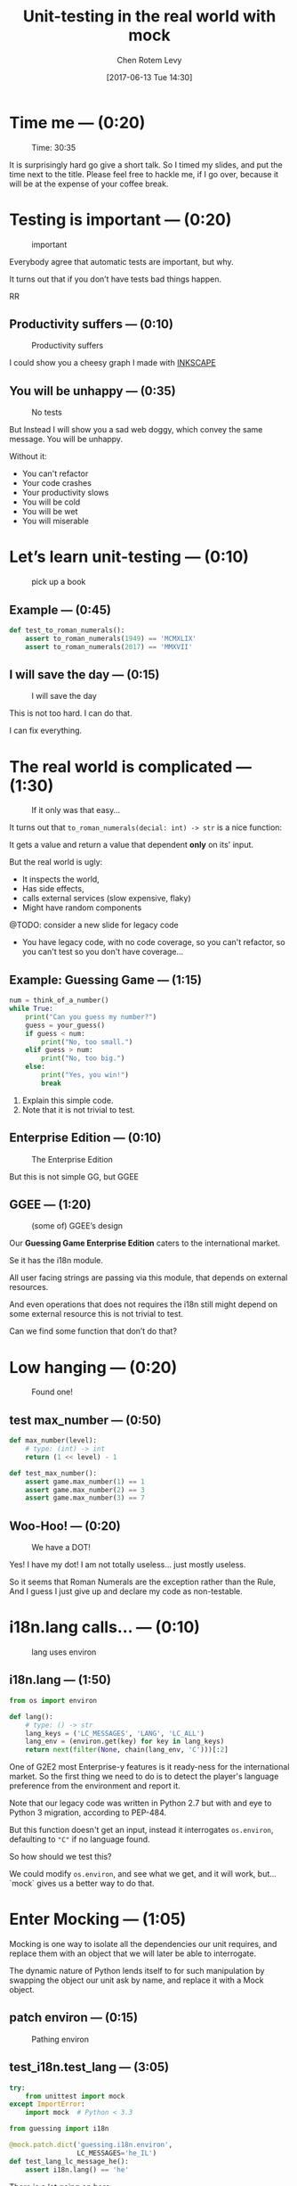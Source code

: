#+TITLE: Unit-testing in the real world with mock
#+AUTHOR: Chen Rotem Levy
#+EMAIL: chen@rotemlevy.name
#+DATE: [2017-06-13 Tue 14:30]
#+OPTIONS: ^:nil num:nil toc:nil
#+REVEAL_ROOT: http://cdn.jsdelivr.net/reveal.js/3.0.0/
#+REVEAL_EXTRA_CSS: ./custom.css
#+REVEAL_MARGIN: 0.2
#+REVEAL_MIN_SCALE: 0.5
#+REVEAL_MAX_SCALE: 2.5

* Time me — (0:20)

#+CREDIT:    https://unsplash.com/photos/p3Pj7jOYvMn (cc-0)
#+ATTR_HTML: :width 75% :height 75%
#+CAPTION:   Time: 30:35
#+NAME:      fig_STOP_WATCH
[[./img/stop_watch.jpg]]

#+BEGIN_NOTES
It is surprisingly hard go give a short talk.
So I timed my slides, and put the time next to the title.
Please feel free to hackle me, if I go over, because it will be at the expense of your coffee break.
#+END_NOTES

* Testing is important — (0:20)
#+CREDIT:    https://pixabay.com/en/road-sign-attention-right-of-way-663368/ (cc-0)
#+ATTR_HTML: :width 70% :height 70%
#+CAPTION:   important
#+NAME:      fig_IMPORTANT
[[./img/important.jpg]]

#+BEGIN_NOTES
Everybody agree that automatic tests are important, but why.

It turns out that if you don’t have tests bad things happen.
#+END_NOTESRR
** Productivity suffers — (0:10)
#+ATTR_HTML: :width 75% :height 75%
#+CAPTION: Productivity suffers
#+NAME:    fig_DOWN_GRAPH
[[./img/down_graph.png]]

#+BEGIN_NOTES
I could show you a cheesy graph I made with [[https://inkscape.org/][INKSCAPE]]
#+END_NOTES

** You will be unhappy — (0:35)

#+CREDIT: https://pixabay.com/en/animal-dog-unhappy-sad-art-2274100/, https://pixabay.com/en/china-dog-sad-animal-wet-1070771/
#+ATTR_HTML: :width 75% :height 75%
#+CAPTION: No tests
#+NAME:    fig_SAD_DOG
[[./img/sad_wet_dog.jpg]]

#+BEGIN_NOTES
But Instead I will show you a sad web doggy, which convey the same message.
You will be unhappy.

Without it:
- You can't refactor
- Your code crashes
- Your productivity slows
- You will be cold
- You will be wet
- You will miserable
#+END_NOTES

* Let’s learn unit-testing — (0:10)

#+CREDIT: https://unsplash.com/search/books?photo=AtLajzgFyAQ (cc-0)
#+ATTR_HTML: :width 50% :height 50%
#+CAPTION:   pick up a book
#+NAME:      fig_BOOKS
[[./img/books.jpg]]

** Example — (0:45)
#+NAME: code_ROMAN
#+BEGIN_SRC python
def test_to_roman_numerals():
    assert to_roman_numerals(1949) == 'MCMXLIX'
    assert to_roman_numerals(2017) == 'MMXVII'
#+END_SRC

** I will save the day — (0:15)

#+CREDIT:  https://unsplash.com/@zoncoll?photo=ZtLASJerPb0 (cc-0)
#+ATTR_HTML: :width 75% :height 75%
#+CAPTION: I will save the day
#+NAME:    fig_SUPERMAN
[[./img/superman.jpg]]

#+BEGIN_NOTES
This is not too hard. I can do that.

I can fix everything.
#+END_NOTES

* The real world is complicated — (1:30)

#+CREDIT:    https://unsplash.com/photos/-yz22gsqAH0 (cc-0)
#+ATTR_HTML: :width 75% :height 75%
#+CAPTION:   If it only was that easy…
#+NAME:      fig_KNOT
[[./img/knot.jpg]]

#+BEGIN_NOTES
It turns out that ~to_roman_numerals(decial: int) -> str~ is a nice function:

It gets a value and return a value that dependent *only* on its' input.

But the real world is ugly:

- It inspects the world,
- Has side effects,
- calls external services (slow expensive, flaky)
- Might have random components

@TODO: consider a new slide for legacy code

- You have legacy code, with no code coverage, so you can't refactor,
  so you can't test so you don't have coverage...
#+END_NOTES

** Example: Guessing Game — (1:15)

#+NAME: code_GUESSING_GAME
#+BEGIN_SRC python
num = think_of_a_number()
while True:
    print("Can you guess my number?")
    guess = your_guess()
    if guess < num:
        print("No, too small.")
    elif guess > num:
        print("No, too big.")
    else:
        print("Yes, you win!")
        break
#+END_SRC

#+BEGIN_NOTES
1. Explain this simple code.
2. Note that it is not trivial to test.
#+END_NOTES

** Enterprise Edition — (0:10)

#+CREDIT:    https://www.flickr.com/photos/thart2009/22658375526 (cc-by)
#+ATTR_HTML: :width 85% :height 85%
#+CAPTION:   The Enterprise Edition
#+NAME:      fig_ENTERPRISE
[[./img/enterprise.jpg]]

#+BEGIN_NOTES
But this is not simple GG, but GGEE
#+END_NOTES

** GGEE — (1:20)

#+ATTR_HTML: :width 75% :height 75%
#+CAPTION: (some of) GGEE’s design
#+NAME:    fig_CALL_GRAPH_RICH
[[./img/call_graph.png]]

#+BEGIN_NOTES
Our *Guessing Game Enterprise Edition* caters to the international market.

Se it has the i18n module.

All  user facing strings are passing via this module, that depends on external resources.

And even operations that does not requires the i18n still might depend on some external resource this is not trivial to test.

Can we find some function that don’t do that?
#+END_NOTES

* Low hanging — (0:20)
#+ATTR_HTML: :width 75% :height 75%
#+CAPTION:   Found one!
#+NAME:      fig_CALL_GRAPH_RICH_MOX_NUM
[[./img/call_graph_max_num.png]]

** test max_number — (0:50)
#+BEGIN_SRC python
def max_number(level):
    # type: (int) -> int
    return (1 << level) - 1

#+END_SRC

#+ATTR_REVEAL: :frag t
#+BEGIN_SRC python
def test_max_number():
    assert game.max_number(1) == 1
    assert game.max_number(2) == 3
    assert game.max_number(3) == 7
#+END_SRC

** Woo-Hoo! — (0:20)
#+ATTR_HTML: :width 75% :height 75%
#+CAPTION:   We have a DOT!
#+NAME:      fig_GRAPH_MAX_NUM_CHECK
[[./img/call_graph_max_num_check.png]]

#+BEGIN_NOTES
Yes! I have my dot! I am not totally useless...
just mostly useless.

So it seems that Roman Numerals are the exception rather than the Rule,
And I guess I just give up and declare my code as non-testable.
#+END_NOTES

* i18n.lang calls… — (0:10)
#+ATTR_HTML: :width 75% :height 75%
#+CAPTION:   lang uses environ
#+NAME:      fig_GRAPH_LANG
[[./img/call_graph_lang.png]]

** i18n.lang — (1:50)
#+NAME: code_LANG
#+BEGIN_SRC python
from os import environ

def lang():
    # type: () -> str
    lang_keys = ('LC_MESSAGES', 'LANG', 'LC_ALL')
    lang_env = (environ.get(key) for key in lang_keys)
    return next(filter(None, chain(lang_env, 'C')))[:2]
#+END_SRC

#+BEGIN_NOTES
One of G2E2 most Enterprise-y features is it ready-ness for the international market. So the first thing we need to do is to detect the player's language preference from the environment and report it.

Note that our legacy code was written in Python 2.7 but with and eye to Python 3 migration, according to PEP-484.

But this function doesn't get an input, instead it interrogates ~os.environ~, defaulting to ~"C"~ if no language found.

So how should we test this?

We could modify ~os.environ~, and see what we get, and it will work, but... `mock` gives us a better way to do that.
#+END_NOTES

* Enter Mocking — (1:05)
#+CREDIT:    https://unsplash.com/photos/wOHH-NUTvVc (cc-0)
#+ATTR_HTML: :width 75% :height 75%
#+NAME:      fig_MOKING
[[./img/dog_with_glasses.jpg]]

#+BEGIN_NOTES
Mocking is one way to isolate all the dependencies our unit requires, and replace them with an object that we will later be able to interrogate.

The dynamic nature of Python lends itself to for such manipulation by swapping the object our unit ask by name, and replace it with a Mock object.
#+END_NOTES

** patch environ — (0:15)
#+ATTR_HTML: :width 75% :height 75%
#+CAPTION:   Pathing environ
#+NAME:      fig_GRAPH_LANG_MOCK_ENV
[[./img/call_graph_lang_mock_env.png]]

** test_i18n.test_lang — (3:05)

#+BEGIN_SRC python
try:
    from unittest import mock
except ImportError:
    import mock  # Python < 3.3
#+END_SRC
#+ATTR_REVEAL: :frag t
#+BEGIN_SRC python
from guessing import i18n

@mock.patch.dict('guessing.i18n.environ',
                 LC_MESSAGES='he_IL')
def test_lang_lc_message_he():
    assert i18n.lang() == 'he'
#+END_SRC

#+BEGIN_NOTES
There is a lot going on here:

First thing to note is while Python 3.3 comes with ~mock~ as part of the std-libs (under ~unittest~), in earlier we need to install it via ~pip~.

Next we use ~mock.patch.dict~ one of the patchers included in Python, here we use it as decorator.

There are several things we should note here:
- it will do the ~import~ for us when the test is run (not when the module is loaded)
- it modifies the binding of *names* and keeps the object as is.
- it restores the binding after it is done.
- since it change the binding the names we need to patch the names where they are used, not defined.
#+END_NOTES

** Check! Next… — (0:05)
#+ATTR_HTML: :width 75% :height 75%
#+CAPTION:   2 down
#+NAME:      fig_GRAPH_LANG_CHECK
[[./img/call_graph_lang_check.png]]

* is_quit calls… — (0:45)
#+ATTR_HTML: :width 75% :height 75%
#+CAPTION:   The call graph of is_quit()
#+NAME:      fig_ISQUIT
[[./img/call_graph_quit.png]]

** is_quit — (0:35)
#+BEGIN_SRC python
def is_quit(text):
    # type: (str) -> bool
    if lang() == 'he':
        return text.strip() in [
            'לא', 'די', 'מספיק', 'צא בחוץ']
    else:
        return text.strip().lower() in [
            'quit', 'stop', 'exit', 'no', 'enough']
#+END_SRC

#+BEGIN_NOTES
When the game prompts the player to give a guess, she can instead can ask to quit the game.  But this is dependent of the player's language.

Again we *could* mock os.environ as we did before, but we have more options:
#+END_NOTES
** patch environ — (0:10)

#+ATTR_HTML: :width 75% :height 75%
#+CAPTION:   The call graph of is_quit() with mocked environ
#+NAME:      fig_ISQUIT_MOCK_ENV
[[./img/call_graph_quit_mock_env.png]]

#+BEGIN_NOTES
We can do as we did before and patch ~environ~, but...
#+END_NOTES
** patch lang — (0:35)

#+ATTR_HTML: :width 75% :height 75%
#+CAPTION:   The call graph of is_quit() with mocked lang()
#+NAME:      fig_ISQUIT_MOCK_LANG
[[./img/call_graph_quit_mock_lang.png]]

#+BEGIN_NOTES
Since we already know that ~lang~ is tested, and our unit is really ~is_quit~, we can patch *it* instead.
#+END_NOTES
* Meet Mock — (0:10)

#+CREDIT:    https://unsplash.com/photos/BXs8SjVelKs
#+ATTR_HTML: :width 75% :height 5%
#+CAPTION:   I am OK with that
#+NAME:      fig_MOCK
[[./img/happy_dog_with_a_hat.jpg]]

** Lets call this Mock Lulu — (1:00)
#+NAME: code_LULU0
#+BEGIN_SRC python
>>> lulu = mock.Mock(name='Lulu')
#+END_SRC
#+ATTR_REVEAL: :frag t
#+NAME: code_LULU1
#+BEGIN_SRC python
>>> lulu
<Mock name='Lulu' id='140518155448504'>
#+END_SRC
#+ATTR_REVEAL: :frag t
#+NAME: code_LULU2
#+BEGIN_SRC python
>>> lulu()
<Mock name='Lulu()' id='…55482336'>
#+END_SRC
#+ATTR_REVEAL: :frag t
#+NAME: code_LULU3
#+BEGIN_SRC python
>>> lulu.bark
<Mock name='Lulu.bark' id='…55483064'>
#+END_SRC
#+ATTR_REVEAL: :frag t
#+NAME: code_LULU4
#+BEGIN_SRC python
>>> lulu.bark().run.after(42, what='cats')
<Mock name='Lulu.bark().run.after()' id=1'…45716856'>
#+END_SRC
** We can tell Lulu what to do — (2:00)
#+NAME: code_PUPPY0
#+BEGIN_SRC python
>>> lulu.bark.return_value = 'Woof!'
>>> lulu.bark()
'Woof!'
#+END_SRC
#+ATTR_REVEAL: :frag t
#+NAME: code_PUPPY1
#+BEGIN_SRC python
>>> lulu.make_puppy.return_value.bark.side_effect = [
        'yip', 'YEEP!', Exception('stinky!')]
#+END_SRC
#+ATTR_REVEAL: :frag t
#+NAME: code_PUPPY2
#+BEGIN_SRC python
>>> puppy = Lulu.make_puppy(with_='Fido')
>>> puppy.bark()
'yip'
#+END_SRC
#+ATTR_REVEAL: :frag t
#+NAME: code_PUPPY3
#+BEGIN_SRC python
>>> puppy.bark('again')
'YEEP!'
#+END_SRC
#+ATTR_REVEAL: :frag t
#+NAME: code_PUPPY4
#+BEGIN_SRC python
>>> puppy.bark()
… Exception: stinky!
#+END_SRC
** test_is_quit — (0:40)
#+BEGIN_SRC python
@mock.patch('guessing.i18n.lang')
def test_is_quit_english(mock_lang):
    mock_lang.return_value = 'en'
    assert i18n.is_quit('  QUIT ')
    assert not i18n.is_quit('I want my Mummy!')
#+END_SRC

** ... — (0:05)
#+ATTR_HTML: :width 75% :height 75%
#+CAPTION:   OK, what next…
#+NAME:      fig_GRAPH_QUIT_DONE
[[./img/call_graph_quit_check.png]]

* API Calls — (0:50)
#+ATTR_HTML: :width 75% :height 75%
#+CAPTION:   calls exteranl API
#+NAME:      fig_GRAPH_T
[[./img/call_graph_t.png]]

** T — (1:00)
#+NAME: code_T
#+BEGIN_SRC python
from google.cloud import translate
CLIENT = translate.Client()

def T(text):
    # type: (str) -> str
    lng = lang()
    if lng in ('C', 'en'):
        return text

    tr = CLIENT.translate(text, format_='text',
        source_language='en', target_language=lng)
    return tr[0]['translatedText']
#+END_SRC
** Patch the cloud — (0:20)
#+ATTR_HTML: :width 75% :height 75%
#+CAPTION:   Patch the cloud
#+NAME:      fig_GRAPH_T_MOCK_ENV_TR
[[./img/call_graph_t_mock_env_tr.png]]

** remember that — (0:30)
#+BEGIN_SRC python
CLINET = …
def T(text):
    # …
    tr = CLIENT.translate(…)
    return tr[0]['translatedText']
#+END_SRC

** full test_T — (0:45)
#+BEGIN_SRC python
@mock.patch('guessing.i18n.CLIENT')
@mock.patch('guessing.i18n.lang')
def test_T_hebrew(mock_lang, mock_CLIENT):
    mock_lang.return_value = 'he'
    mock_CLIENT.translate.return_value = [
        {'translatedText': 'שלום'}]
    assert i18n.T('hello') == 'שלום'
#+END_SRC

** module done — (0:04)
#+ATTR_HTML: :width 75% :height 75%
#+CAPTION:   i18n – Check!
#+NAME:      fig_?
[[./img/call_graph_t_check.png]]

* print — (0:10)

#+ATTR_HTML: :width 75% :height 75%
#+CAPTION:   it prints
#+NAME:      fig_GRAPH_OUTRO
[[./img/call_graph_outro.png]]

** Some hand waving — (0:10)

#+CREDIT:    https://unsplash.com/photos/hzgs56Ze49s (cc-0)
#+ATTR_HTML: :width 75% :height 75%
#+CAPTION:   Blah blah blah
#+NAME:      fig_HAND_WAIVING_2
[[./img/hand_waving_2.jpg]]

** OK… — (0:05)
#+CREDIT:
#+ATTR_HTML: :width 75% :height 75%
#+CAPTION:   Let’s say we did it
#+NAME:      fig_GRAPH_OUTRO_DONE
[[./img/call_graph_outro_check.png]]

* Did it happen? — (0:15)

#+ATTR_HTML: :width 75% :height 75%
#+CAPTION:   calls random.seed()
#+NAME:      fig_GRAPH_INTRO
[[./img/call_graph_intro.png]]

** game.intro — (0:25)

#+BEGIN_SRC python
def intro():
    # type: () -> None
    print(T("I am bored, let's play a game."))
    random.seed()
#+END_SRC

** Lulu is a snitch — (0:10)

#+CREDIT:    https://unsplash.com/photos/BXs8SjVelKs
#+ATTR_HTML: :width 75% :height 5%
#+CAPTION:   Remember me?
#+NAME:      fig_MOCK_SPY
[[./img/happy_dog_with_a_hat.jpg]]

** Tell — (0:55)

#+NAME: code_TELL1
#+BEGIN_SRC python
>>> lulu.play('ball')
>>> lulu.play('the', 'Lute')
>>> lulu.play.call_count
2
#+END_SRC
#+ATTR_REVEAL: :frag t
#+NAME: code_TELL2
#+BEGIN_SRC python
>>> lulu.run_around(how='in circles')
>>> lulu.run_around.assert_called_once_with(
        how='in circles')
#+END_SRC
#+ATTR_REVEAL: :frag t
#+NAME: code_TELL3
#+BEGIN_SRC python
>>> lulu.bark_in_the_night.assert_not_called()
#+END_SRC

** test_intro — (1:00)

#+BEGIN_SRC python
@mock.patch('random.seed')
@mock.patch('guessing.game.print')
@mock.patch('guessing.game.T',
            side_effect=lambda x: x)
def test_intro(mock_T, mock_print, mock_seed):
    game.intro()
    msg = "I am bored, let's play a game."
    mock_T.assert_called_once_with(msg)
    mock_print.assert_called_once_with(msg)
    mock_seed.assert_called_once_with()
#+END_SRC

** We are almost done… — (0:05)

#+CREDIT:
#+ATTR_HTML: :width 75% :height 75%
#+CAPTION:   Yeh!
#+NAME:      fig_GRAPH_INTRO_DONE
[[./img/call_graph_intro_check.png]]

* Some hand waving — (0:10)

#+CREDIT: https://unsplash.com/photos/SZYreZsJ-fE
#+ATTR_HTML: :width 35% :height 35%
#+CAPTION:   Something, something, something, done!
#+NAME:      fig_HAND_WAVING
[[./img/hand_waving.jpg]]

** Done — (0:05)

#+ATTR_HTML: :width 75% :height 75%
#+CAPTION:   All done!
#+NAME:      fig_GRAPH_DONE
[[./img/call_graph_done.png]]

* Caution — (0:15)

#+CREDIT:    https://unsplash.com/search/caution?photo=rNTXkBaQAvk (cc-0)
#+ATTR_HTML: :width 75% :height 75%
#+CAPTION:   wet floor
#+NAME:      fig_CAUTION
[[./img/caution.jpg]]

** Wrong — (0:15)

#+ATTR_HTML: :width 75% :height 75%
#+CAPTION:   Err…
#+NAME:      fig_GRAPH_DONE
[[./img/call_graph_wrong.png]]

** Bad mock — (1:00)

#+ATTR_HTML: :width 75% :height 75%
#+CAPTION:   Face palm
#+NAME:      fig_GRAPH_DONE
[[./img/call_graph_wrong_bad_mock.png]]

** Go only when the light is green — (0:15)

#+CREDIT:    https://pixabay.com/en/traffic-lights-green-light-1013506/
#+ATTR_HTML: :width 75% :height 75%
#+CAPTION:   Light must be green
#+NAME:      fig_GREEN_LIGHT
[[./img/green_light.jpg]]

** But also use your common sense — (0:15)

#+CREDIT:    https://unsplash.com/photos/LbUzPqxPUAs
#+ATTR_HTML: :width 75% :height 75%
#+CAPTION:   But green doesn't say drive
#+NAME:      fig_GREEN_LIGHT_DIRNKS
[[./img/green_light_drinks.jpg]]

* A Step on a long journey — (0:50)

#+CREDIT:    https://unsplash.com/photos/IUY_3DvM__w
#+ATTR_HTML: :width 75% :height 75%
#+CAPTION:   Still long to go
#+NAME:      fig_WAY_AHEAD
[[./img/way_ahead.jpg]]

#+BEGIN_NOTES
- no tests
- with unit coverage
- define the boundaries you wish to mock
- define the way you want to construct your mock
#+END_NOTES

** Questions? — (5:00)

   (if there is time)

   [[https://github.com/chenl/talks/][github.com/chenl/talks/]]
* Documentation
#+ATTR_HTML: :width 90% :height 90%
#+CAPTION:   About 1/2 of the unittest.mock std doc
#+NAME:      fig_DOCUMENATION
[[./img/documentation.png]]

#+BEGIN_NOTES
The mock API is very flexible, and all its' options are are listed in the standard documentation which is extensive.  I wanted to see if I can show all of the ~unittest.mock~ page in one slide, but I managed only about 1/2 of it.
#+END_NOTES
* Credits
** links
  - [[https://www.youtube.com/watch?v=zW0f4ZRYF5M][Mocking Strategies]] ([[https://www.slideshare.net/excellaco/mocking-in-python-44973320][slides]]) / Excella's Dan Davis
    at the Django District Meetup group on Feb 10, 2015

  - [[https://www.youtube.com/watch?v=Xu5EhKVZdV8][Stop Moking, Start Testing]] / Augie Fackler, Nathaniel Manista
    Project Hosting at Google Code is a large, well-established system written mostly in Python. We'll share our battle-born convictions about creating tests for test-unfriendly code and the larger topic of testing.
** images
- important: https://pixabay.com/en/road-sign-attention-right-of-way-663368/
- sad dog: https://pixabay.com/en/animal-dog-unhappy-sad-art-2274100/
  + https://pixabay.com/en/china-dog-sad-animal-wet-1070771/
- mocking: https://unsplash.com/photos/wOHH-NUTvVc
- atomic bomb: https://pixabay.com/en/atomic-bomb-mushroom-cloud-explosion-1011738/
- enterprise: https://www.flickr.com/photos/thart2009/22658375526
- superman: https://unsplash.com/@zoncoll?photo=ZtLASJerPb0
- knot: https://unsplash.com/photos/-yz22gsqAH0 (cc-0)
#+REVEAL: split
- happy dog with hat: https://unsplash.com/photos/BXs8SjVelKs
- hand waving: https://unsplash.com/photos/SZYreZsJ-fE
- hand waving 2: https://unsplash.com/photos/hzgs56Ze49s
- hand waving 3: https://unsplash.com/photos/cAtzHUz7Z8g
- hand waving 4: https://unsplash.com/photos/TA6t4NbHCv4
- coverage: https://unsplash.com/?photo=2Ts5HnA67k8
- danger: https://unsplash.com/search/danger?photo=28v9cq7ytNU
- green light: https://pixabay.com/en/traffic-lights-green-light-1013506/
#+REVEAL: split
- green light drinks: https://unsplash.com/photos/LbUzPqxPUAs
- exception: https://unsplash.com/collections/440851/work?photo=EXuKQaf3Ei8
- brick wall: https://unsplash.com/?photo=daYpIvggFxA
- legacy code: https://unsplash.com/?photo=FX__egbD0zE
- flimsy: https://unsplash.com/?photo=5DJqsjAYlmk
- duck typing: https://unsplash.com/?photo=5x7PmmHanG4
- mocking the cloud: https://unsplash.com/photos/0DosbK_etK8
- stop watch: https://unsplash.com/photos/p3Pj7jOYvnM
